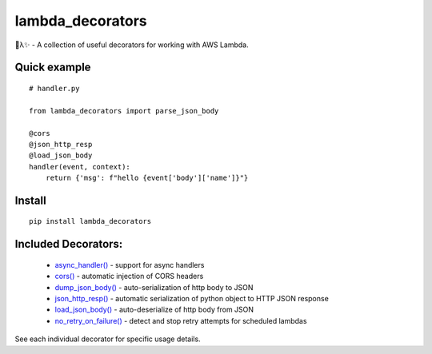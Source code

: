 
lambda_decorators
*****************

🐍λ✨ - A collection of useful decorators for working with AWS Lambda.


Quick example
=============

::

   # handler.py

   from lambda_decorators import parse_json_body

   @cors
   @json_http_resp
   @load_json_body
   handler(event, context):
       return {'msg': f"hello {event['body']['name']}"}


Install
=======

::

   pip install lambda_decorators


Included Decorators:
====================

..

   * `async_handler() <index.rst#lambda_decorators.async_handler>`_ -
     support for async handlers

   * `cors() <index.rst#lambda_decorators.cors>`_ - automatic
     injection of CORS headers

   * `dump_json_body() <index.rst#lambda_decorators.dump_json_body>`_
     - auto-serialization of http body to JSON

   * `json_http_resp() <index.rst#lambda_decorators.json_http_resp>`_
     - automatic serialization of python object to HTTP JSON response

   * `load_json_body() <index.rst#lambda_decorators.load_json_body>`_
     - auto-deserialize of http body from JSON

   * `no_retry_on_failure()
     <index.rst#lambda_decorators.no_retry_on_failure>`_ - detect and
     stop retry attempts for scheduled lambdas

See each individual decorator for specific usage details.
